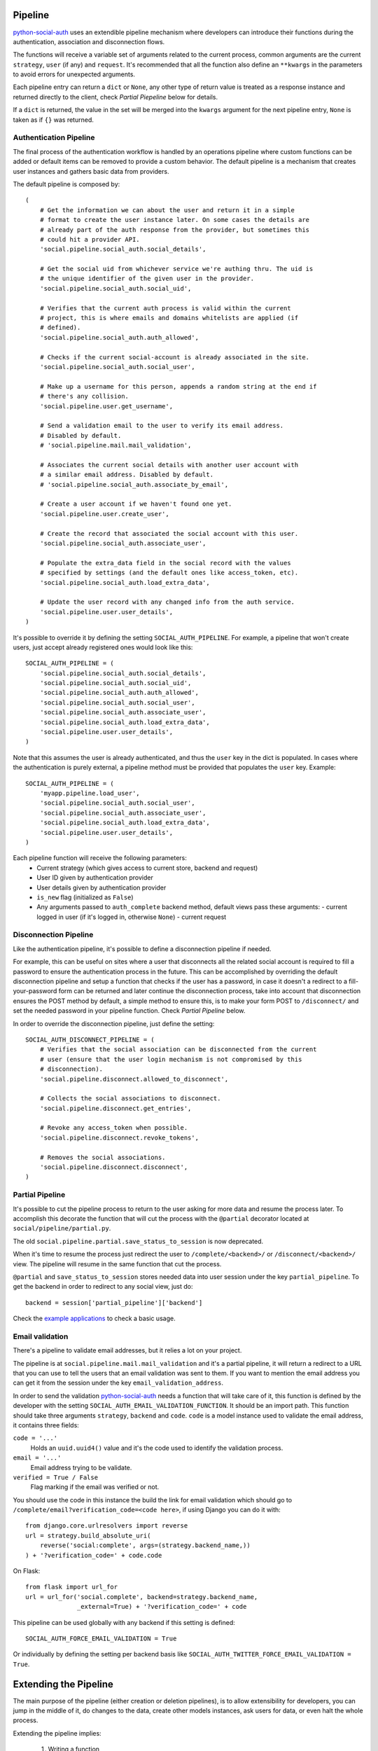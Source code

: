 Pipeline
========

python-social-auth_ uses an extendible pipeline mechanism where developers can
introduce their functions during the authentication, association and
disconnection flows.

The functions will receive a variable set of arguments related to the current
process, common arguments are the current ``strategy``, ``user`` (if any) and
``request``. It's recommended that all the function also define an ``**kwargs``
in the parameters to avoid errors for unexpected arguments.

Each pipeline entry can return a ``dict`` or ``None``, any other type of return
value is treated as a response instance and returned directly to the client,
check *Partial Piepeline* below for details.

If a ``dict`` is returned, the value in the set will be merged into the
``kwargs`` argument for the next pipeline entry, ``None`` is taken as if ``{}``
was returned.


Authentication Pipeline
-----------------------

The final process of the authentication workflow is handled by an operations
pipeline where custom functions can be added or default items can be removed to
provide a custom behavior. The default pipeline is a mechanism that creates
user instances and gathers basic data from providers.

The default pipeline is composed by::

    (
        # Get the information we can about the user and return it in a simple
        # format to create the user instance later. On some cases the details are
        # already part of the auth response from the provider, but sometimes this
        # could hit a provider API.
        'social.pipeline.social_auth.social_details',

        # Get the social uid from whichever service we're authing thru. The uid is
        # the unique identifier of the given user in the provider.
        'social.pipeline.social_auth.social_uid',

        # Verifies that the current auth process is valid within the current
        # project, this is where emails and domains whitelists are applied (if
        # defined).
        'social.pipeline.social_auth.auth_allowed',

        # Checks if the current social-account is already associated in the site.
        'social.pipeline.social_auth.social_user',

        # Make up a username for this person, appends a random string at the end if
        # there's any collision.
        'social.pipeline.user.get_username',

        # Send a validation email to the user to verify its email address.
        # Disabled by default.
        # 'social.pipeline.mail.mail_validation',

        # Associates the current social details with another user account with
        # a similar email address. Disabled by default.
        # 'social.pipeline.social_auth.associate_by_email',

        # Create a user account if we haven't found one yet.
        'social.pipeline.user.create_user',

        # Create the record that associated the social account with this user.
        'social.pipeline.social_auth.associate_user',

        # Populate the extra_data field in the social record with the values
        # specified by settings (and the default ones like access_token, etc).
        'social.pipeline.social_auth.load_extra_data',

        # Update the user record with any changed info from the auth service.
        'social.pipeline.user.user_details',
    )


It's possible to override it by defining the setting ``SOCIAL_AUTH_PIPELINE``.
For example, a pipeline that won't create users, just accept already registered
ones would look like this::

    SOCIAL_AUTH_PIPELINE = (
        'social.pipeline.social_auth.social_details',
        'social.pipeline.social_auth.social_uid',
        'social.pipeline.social_auth.auth_allowed',
        'social.pipeline.social_auth.social_user',
        'social.pipeline.social_auth.associate_user',
        'social.pipeline.social_auth.load_extra_data',
        'social.pipeline.user.user_details',
    )

Note that this assumes the user is already authenticated, and thus the ``user`` key
in the dict is populated. In cases where the authentication is purely external, a
pipeline method must be provided that populates the ``user`` key. Example::


    SOCIAL_AUTH_PIPELINE = (
        'myapp.pipeline.load_user',
        'social.pipeline.social_auth.social_user',
        'social.pipeline.social_auth.associate_user',
        'social.pipeline.social_auth.load_extra_data',
        'social.pipeline.user.user_details',
    )

Each pipeline function will receive the following parameters:
    * Current strategy (which gives access to current store, backend and request)
    * User ID given by authentication provider
    * User details given by authentication provider
    * ``is_new`` flag (initialized as ``False``)
    * Any arguments passed to ``auth_complete`` backend method, default views
      pass these arguments:
      - current logged in user (if it's logged in, otherwise ``None``)
      - current request


Disconnection Pipeline
----------------------

Like the authentication pipeline, it's possible to define a disconnection
pipeline if needed.

For example, this can be useful on sites where a user that disconnects all the
related social account is required to fill a password to ensure the
authentication process in the future. This can be accomplished by overriding
the default disconnection pipeline and setup a function that checks if the user
has a password, in case it doesn't a redirect to a fill-your-password form can
be returned and later continue the disconnection process, take into account
that disconnection ensures the POST method by default, a simple method to
ensure this, is to make your form POST to ``/disconnect/`` and set the needed
password in your pipeline function. Check *Partial Pipeline* below.

In order to override the disconnection pipeline, just define the setting::

    SOCIAL_AUTH_DISCONNECT_PIPELINE = (
        # Verifies that the social association can be disconnected from the current
        # user (ensure that the user login mechanism is not compromised by this
        # disconnection).
        'social.pipeline.disconnect.allowed_to_disconnect',

        # Collects the social associations to disconnect.
        'social.pipeline.disconnect.get_entries',

        # Revoke any access_token when possible.
        'social.pipeline.disconnect.revoke_tokens',

        # Removes the social associations.
        'social.pipeline.disconnect.disconnect',
    )


Partial Pipeline
----------------

It's possible to cut the pipeline process to return to the user asking for more
data and resume the process later. To accomplish this decorate the function
that will cut the process with the ``@partial`` decorator located at
``social/pipeline/partial.py``.

The old ``social.pipeline.partial.save_status_to_session`` is now deprecated.

When it's time to resume the process just redirect the user to ``/complete/<backend>/``
or ``/disconnect/<backend>/`` view. The pipeline will resume in the same
function that cut the process.

``@partial`` and ``save_status_to_session`` stores needed data into user session
under the key ``partial_pipeline``. To get the backend in order to redirect to
any social view, just do::

    backend = session['partial_pipeline']['backend']

Check the `example applications`_ to check a basic usage.


Email validation
----------------

There's a pipeline to validate email addresses, but it relies a lot on your
project.

The pipeline is at ``social.pipeline.mail.mail_validation`` and it's a partial
pipeline, it will return a redirect to a URL that you can use to tell the
users that an email validation was sent to them. If you want to mention the
email address you can get it from the session under the key ``email_validation_address``.

In order to send the validation python-social-auth_ needs a function that will
take care of it, this function is defined by the developer with the setting
``SOCIAL_AUTH_EMAIL_VALIDATION_FUNCTION``. It should be an import path. This
function should take three arguments ``strategy``, ``backend`` and ``code``.
``code`` is a model instance used to validate the email address, it contains
three fields:

``code = '...'``
    Holds an ``uuid.uuid4()`` value and it's the code used to identify the
    validation process.

``email = '...'``
    Email address trying to be validate.

``verified = True / False``
    Flag marking if the email was verified or not.

You should use the code in this instance the build the link for email
validation which should go to ``/complete/email?verification_code=<code here>``, if using
Django you can do it with::

    from django.core.urlresolvers import reverse
    url = strategy.build_absolute_uri(
        reverse('social:complete', args=(strategy.backend_name,))
    ) + '?verification_code=' + code.code

On Flask::

    from flask import url_for
    url = url_for('social.complete', backend=strategy.backend_name,
                  _external=True) + '?verification_code=' + code

This pipeline can be used globally with any backend if this setting is
defined::

    SOCIAL_AUTH_FORCE_EMAIL_VALIDATION = True

Or individually by defining the setting per backend basis like
``SOCIAL_AUTH_TWITTER_FORCE_EMAIL_VALIDATION = True``.


Extending the Pipeline
======================

The main purpose of the pipeline (either creation or deletion pipelines), is to
allow extensibility for developers, you can jump in the middle of it, do
changes to the data, create other models instances, ask users for data, or even
halt the whole process.

Extending the pipeline implies:

    1. Writing a function
    2. Locate it in a accessible path (accessible in the way that it can be
       imported)
    3. Override the default pipeline definition with one that includes your
       function.

Writing the function is quite simple. Depending on the place you locate it will
determine the arguments it will receive, for example, adding your function
after ``social.pipeline.user.create_user`` ensures that you get the user
instance (created or already existent) instead of a ``None`` value.

The pipeline functions will get quite a lot of arguments, ranging from the
backend in use, different model instances, server requests and provider
responses. To enumerate a few:

``strategy``
    The current strategy instance.

``backend``
    The current backend instance.

``uid``
    User ID in the provider, this ``uid`` should identify the user in the
    current provider.

``response = {} or object()``
    The server user-details response, it depends on the protocol in use (and
    sometimes the provider implementation of such protocol), but usually it's
    just a ``dict`` with the user profile details in such provider. Lots of
    information related to the user is provided here, sometimes the ``scope``
    will increase the amount of information in this response on OAuth
    providers.

``details = {}``
    Basic user details generated by the backend, used to create/update the user
    model details (this ``dict`` will contain values like ``username``,
    ``email``, ``first_name``, ``last_name`` and ``fullname``).

``user = None``
    The user instance (or ``None`` if it wasn't created or retrieved from the
    database yet).

``social = None``
    This is the associated ``UserSocialAuth`` instance for the given user (or
    ``None`` if it wasn't created or retrieved from the DB yet).

Usually when writing your custom pipeline function, you just want to get some
values from the ``response`` parameter. But you can do even more, like call
other APIs endpoints to retrieve even more details about the user, store them
on some other place, etc.

Here's an example of a simple pipeline function that will create a ``Profile``
class related to the current user, this profile will store some simple details
returned by the provider (``Facebook`` in this example). The usual Facebook
``response`` looks like this::

    {
        'username': 'foobar',
        'access_token': 'CAAD...',
        'first_name': 'Foo',
        'last_name': 'Bar',
        'verified': True,
        'name': 'Foo Bar',
        'locale': 'en_US',
        'gender': 'male',
        'expires': '5183999',
        'email': 'foo@bar.com',
        'updated_time': '2014-01-14T15:58:35+0000',
        'link': 'https://www.facebook.com/foobar',
        'timezone': -3,
        'id': '100000126636010',
    }

Let's say we are interested in storing the user profile link, the gender and
the timezone in our ``Profile`` model::

    def save_profile(backend, user, response, *args, **kwargs):
        if backend.name == 'facebook':
            profile = user.get_profile()
            if profile is None:
                profile = Profile(user_id=user.id)
            profile.gender = response.get('gender')
            profile.link = response.get('link')
            profile.timezone = response.get('timezone')
            profile.save()

Now all that's needed is to tell ``python-social-auth`` to use this function in
the pipeline, since it needs the user instance, it needs to be put after
``create_user`` function::

    SOCIAL_AUTH_PIPELINE = (
        'social.pipeline.social_auth.social_details',
        'social.pipeline.social_auth.social_uid',
        'social.pipeline.social_auth.auth_allowed',
        'social.pipeline.social_auth.social_user',
        'social.pipeline.user.get_username',
        'social.pipeline.user.create_user',
        'path.to.save_profile',  # <--- set the path to the function
        'social.pipeline.social_auth.associate_user',
        'social.pipeline.social_auth.load_extra_data',
        'social.pipeline.user.user_details',
    )

If the return value of the function is a ``dict``, the values will be merged
into the next pipeline function parameters, so, for instance, if you want the
``profile`` instance to be available to the next function, all that it needs to
do is return ``{'profile': profile}``.

.. _python-social-auth: https://github.com/omab/python-social-auth
.. _example applications: https://github.com/omab/python-social-auth/tree/master/examples
